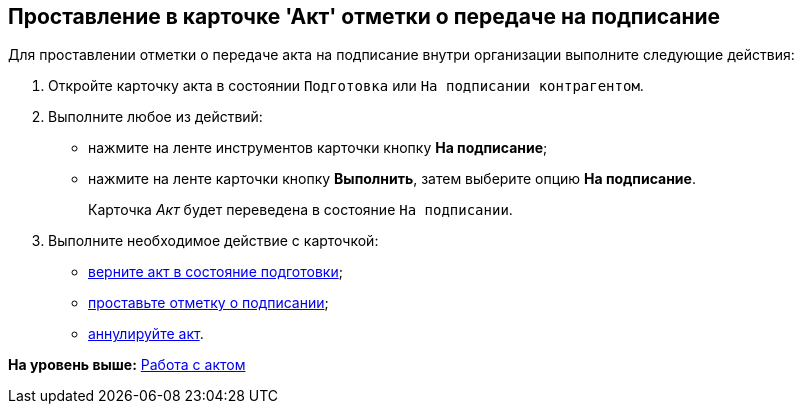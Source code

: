 [[ariaid-title1]]
== Проставление в карточке 'Акт' отметки о передаче на подписание

Для проставлении отметки о передаче акта на подписание внутри организации выполните следующие действия:

[[task_f5z_xvk_dn__steps_ykh_v33_xl]]
. [.ph .cmd]#Откройте карточку акта в состоянии `Подготовка` или `На подписании контрагентом`.#
. [.ph .cmd]#Выполните любое из действий:#
* нажмите на ленте инструментов карточки кнопку [.ph .uicontrol]*На подписание*;
* нажмите на ленте карточки кнопку [.ph .uicontrol]*Выполнить*, затем выберите опцию [.keyword]*На подписание*.
+
Карточка [.dfn .term]_Акт_ будет переведена в состояние `На                         подписании`.
. [.ph .cmd]#Выполните необходимое действие с карточкой:#
* xref:task_Act_Return_to_Preparation.adoc[верните акт в состояние подготовки];
* xref:task_Act_Mark_Signing.adoc[проставьте отметку о подписании];
* xref:task_Act_Cancel.adoc[аннулируйте акт].

*На уровень выше:* xref:../topics/Work_Act.adoc[Работа с актом]
